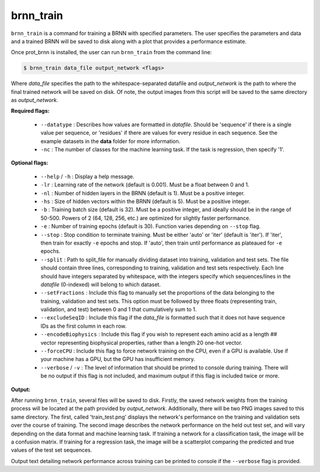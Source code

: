brnn_train
==========

``brnn_train`` is a command for training a BRNN with specified parameters. The user specifies the parameters and data and a trained BRNN will be saved to disk along with a plot that provides a performance estimate.

Once prot_brnn is installed, the user can run ``brnn_train`` from the command line:

.. code-block::
	
	$ brnn_train data_file output_network <flags>

Where `data_file` specifies the path to the whitespace-separated datafile and `output_network` is the path to where the final trained network will be saved on disk. Of note, the output images from this script will be saved to the same directory as `output_network`.

**Required flags:**

	*  ``--datatype`` : Describes how values are formatted in `datafile`. Should be 'sequence' if there is a single value per sequence, or 'residues' if there are values for every residue in each sequence. See the example datasets in the **data** folder for more information.
	*  ``-nc`` : The number of classes for the machine learning task. If the task is regression, then specify '1'.

**Optional flags:**

	*  ``--help`` / ``-h`` : Display a help message.
	*  ``-lr`` : Learning rate of the network (default is 0.001). Must be a float between 0 and 1.
	*  ``-nl`` : Number of hidden layers in the BRNN (default is 1). Must be a positive integer.
	*  ``-hs`` : Size of hidden vectors within the BRNN (default is 5). Must be a positive integer.
	*  ``-b`` : Training batch size (default is 32). Must be a positive integer, and ideally should be in the range of 50-500. Powers of 2 (64, 128, 256, etc.) are optimized for slightly faster performance.
	*  ``-e`` : Number of training epochs (default is 30). Function varies depending on ``--stop`` flag.
	*  ``--stop`` : Stop condition to terminate training. Must be either 'auto' or 'iter' (default is 'iter'). If 'iter', then train for exactly ``-e`` epochs and stop. If 'auto', then train until performance as plateaued for ``-e`` epochs.
	*  ``--split`` : Path to split_file for manually dividing dataset into training, validation and test sets. The file should contain three lines, corresponding to training, validation and test sets respectively. Each line should have integers separated by whitespace, with the integers specify which sequences/lines in the `datafile` (0-indexed) will belong to which dataset.
	*  ``--setFractions`` : Include this flag to manually set the proportions of the data belonging to the training, validation and test sets. This option must be followed by three floats (representing train, validation, and test) between 0 and 1 that cumulatively sum to 1.
	*  ``--excludeSeqID`` : Include this flag if the `data_file` is formatted such that it does not have sequence IDs as the first column in each row.
	*  ``--encodeBiophysics`` : Include this flag if you wish to represent each amino acid as a length ## vector representing biophysical properties, rather than a length 20 one-hot vector.
	*  ``--forceCPU`` : Include this flag to force network training on the CPU, even if a GPU is available. Use if your machine has a GPU, but the GPU has insufficient memory.
	*  ``--verbose`` / ``-v`` : The level of information that should be printed to console during training. There will be no output if this flag is not included, and maximum output if this flag is included twice or more.

**Output:**

After running ``brnn_train``, several files will be saved to disk. Firstly, the saved network weights from the training process will be located at the path provided by `output_network`. Additionally, there will be two PNG images saved to this same directory. The first, called 'train_test.png' displays the network's performance on the training and validation sets over the course of training. The second image describes the network performance on the held out test set, and will vary depending on the data format and machine learning task. If training a network for a classification task, the image will be a confusion matrix. If training for a regression task, the image will be a scatterplot comparing the predicted and true values of the test set sequences.

Output text detailing network performance across training can be printed to console if the ``--verbose`` flag is provided.



